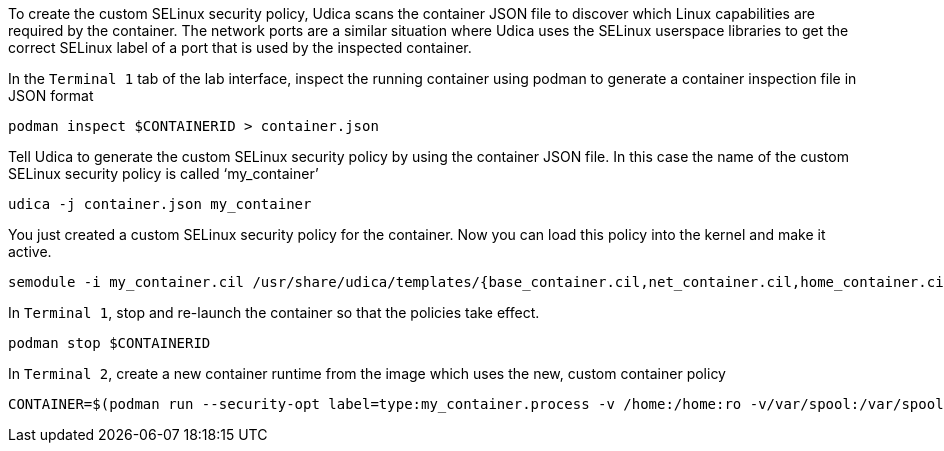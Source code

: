 To create the custom SELinux security policy, Udica scans the container
JSON file to discover which Linux capabilities are required by the
container. The network ports are a similar situation where Udica uses
the SELinux userspace libraries to get the correct SELinux label of a
port that is used by the inspected container.

In the `+Terminal 1+` tab of the lab interface, inspect the running
container using podman to generate a container inspection file in JSON
format

[source,bash,run]
----
podman inspect $CONTAINERID > container.json
----

Tell Udica to generate the custom SELinux security policy by using the
container JSON file. In this case the name of the custom SELinux
security policy is called '`my_container`'

[source,bash,run]
----
udica -j container.json my_container
----

You just created a custom SELinux security policy for the container. Now
you can load this policy into the kernel and make it active.

[source,bash,run]
----
semodule -i my_container.cil /usr/share/udica/templates/{base_container.cil,net_container.cil,home_container.cil}
----

In `+Terminal 1+`, stop and re-launch the container so that the policies
take effect.

[source,bash,run]
----
podman stop $CONTAINERID
----

In `+Terminal 2+`, create a new container runtime from the image which
uses the new, custom container policy

[source,bash]
----
CONTAINER=$(podman run --security-opt label=type:my_container.process -v /home:/home:ro -v/var/spool:/var/spool:rw -d -p 80:80 -it registry.access.redhat.com/ubi9/ubi)
----
